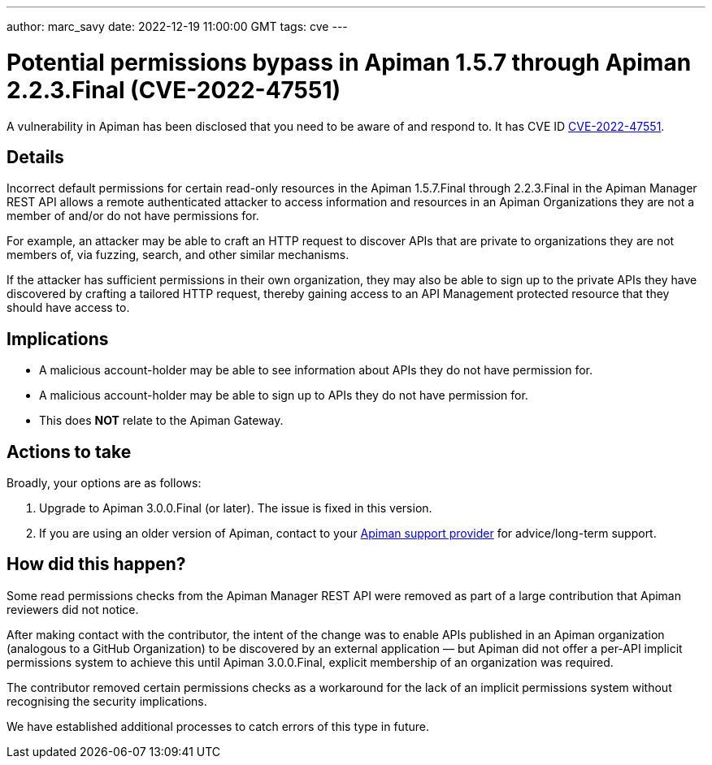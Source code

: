 ---
author: marc_savy
date: 2022-12-19 11:00:00 GMT
tags: cve
---

= Potential permissions bypass in Apiman 1.5.7 through Apiman 2.2.3.Final (CVE-2022-47551)

A vulnerability in Apiman has been disclosed that you need to be aware of and respond to.
It has CVE ID https://www.cve.org/CVERecord?id=CVE-2022-47551[CVE-2022-47551^].

// more

== Details

Incorrect default permissions for certain read-only resources in the Apiman 1.5.7.Final through 2.2.3.Final in the Apiman Manager REST API allows a remote authenticated attacker to access information and resources in an Apiman Organizations they are not a member of and/or do not have permissions for.

For example, an attacker may be able to craft an HTTP request to discover APIs that are private to organizations they are not members of, via fuzzing, search, and other similar mechanisms.

If the attacker has sufficient permissions in their own organization, they may also be able to sign up to the private APIs they have discovered by crafting a tailored HTTP request, thereby gaining access to an API Management protected resource that they should have access to.

== Implications

* A malicious account-holder may be able to see information about APIs they do not have permission for.
* A malicious account-holder may be able to sign up to APIs they do not have permission for.
* This does *NOT* relate to the Apiman Gateway.

== Actions to take

Broadly, your options are as follows:

. Upgrade to Apiman 3.0.0.Final (or later). The issue is fixed in this version.

. If you are using an older version of Apiman, contact to your link:/support.html[Apiman support provider^] for advice/long-term support.

== How did this happen?

Some read permissions checks from the Apiman Manager REST API were removed as part of a large contribution that Apiman reviewers did not notice.

After making contact with the contributor, the intent of the change was to enable APIs published in an Apiman organization (analogous to a GitHub Organization) to be discovered by an external application — but Apiman did not offer a per-API implicit permissions system to achieve this until Apiman 3.0.0.Final, explicit membership of an organization was required.

The contributor removed certain permissions checks as a workaround for the lack of an implicit permissions system without recognising the security implications.

We have established additional processes to catch errors of this type in future.
